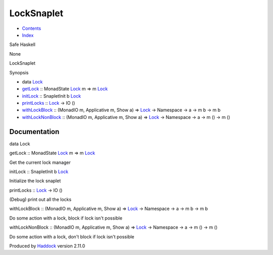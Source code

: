 ===========
LockSnaplet
===========

-  `Contents <index.html>`__
-  `Index <doc-index.html>`__

 

Safe Haskell

None

LockSnaplet

Synopsis

-  data `Lock <#t:Lock>`__
-  `getLock <#v:getLock>`__ :: MonadState
   `Lock <LockSnaplet.html#t:Lock>`__ m => m
   `Lock <LockSnaplet.html#t:Lock>`__
-  `initLock <#v:initLock>`__ :: SnapletInit b
   `Lock <LockSnaplet.html#t:Lock>`__
-  `printLocks <#v:printLocks>`__ :: `Lock <LockSnaplet.html#t:Lock>`__
   -> IO ()
-  `withLockBlock <#v:withLockBlock>`__ :: (MonadIO m, Applicative m,
   Show a) => `Lock <LockSnaplet.html#t:Lock>`__ -> Namespace -> a -> m
   b -> m b
-  `withLockNonBlock <#v:withLockNonBlock>`__ :: (MonadIO m, Applicative
   m, Show a) => `Lock <LockSnaplet.html#t:Lock>`__ -> Namespace -> a ->
   m () -> m ()

Documentation
=============

data Lock

getLock :: MonadState `Lock <LockSnaplet.html#t:Lock>`__ m => m
`Lock <LockSnaplet.html#t:Lock>`__

Get the current lock manager

initLock :: SnapletInit b `Lock <LockSnaplet.html#t:Lock>`__

Initialize the lock snaplet

printLocks :: `Lock <LockSnaplet.html#t:Lock>`__ -> IO ()

(Debug) print out all the locks

withLockBlock :: (MonadIO m, Applicative m, Show a) =>
`Lock <LockSnaplet.html#t:Lock>`__ -> Namespace -> a -> m b -> m b

Do some action with a lock, block if lock isn't possible

withLockNonBlock :: (MonadIO m, Applicative m, Show a) =>
`Lock <LockSnaplet.html#t:Lock>`__ -> Namespace -> a -> m () -> m ()

Do some action with a lock, don't block if lock isn't possible

Produced by `Haddock <http://www.haskell.org/haddock/>`__ version 2.11.0
